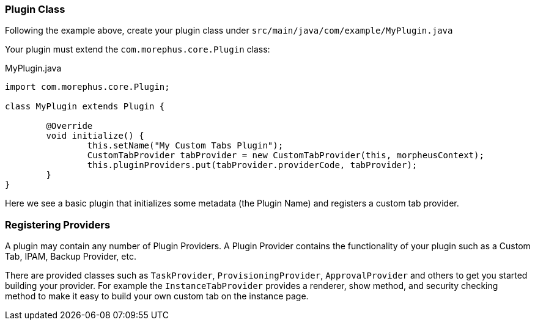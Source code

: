 === Plugin Class

Following the example above, create your plugin class under `src/main/java/com/example/MyPlugin.java`

Your plugin must extend the `com.morephus.core.Plugin` class:

.MyPlugin.java
[source,java]
----
import com.morephus.core.Plugin;

class MyPlugin extends Plugin {

	@Override
	void initialize() {
		this.setName("My Custom Tabs Plugin");
		CustomTabProvider tabProvider = new CustomTabProvider(this, morpheusContext);
		this.pluginProviders.put(tabProvider.providerCode, tabProvider);
	}
}
----

Here we see a basic plugin that initializes some metadata (the Plugin Name) and registers a custom tab provider.

=== Registering Providers

A plugin may contain any number of Plugin Providers. A Plugin Provider contains the functionality of your plugin such as a Custom Tab, IPAM, Backup Provider, etc.

There are provided classes such as `TaskProvider`, `ProvisioningProvider`, `ApprovalProvider` and others to get you started building your provider. For example the `InstanceTabProvider` provides a renderer, show method, and security checking method to make it easy to build your own custom tab on the instance page.
